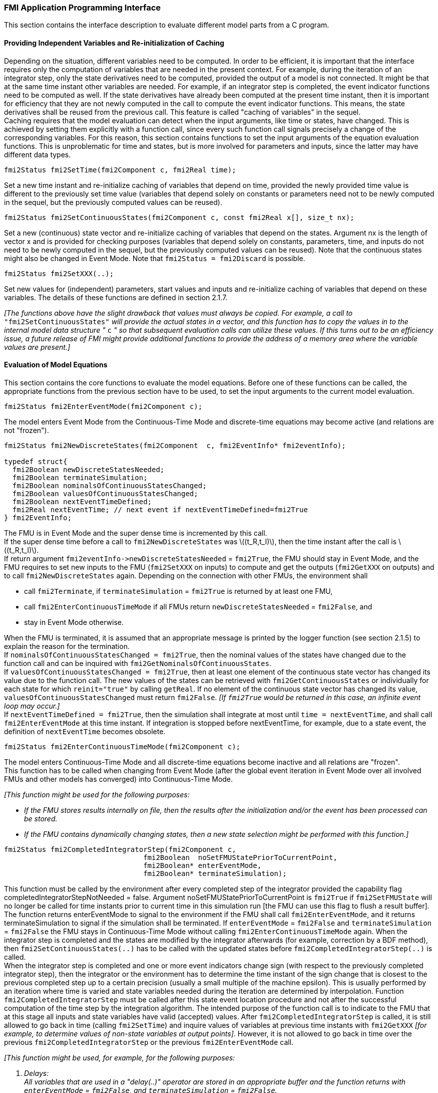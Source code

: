 === FMI Application Programming Interface

This section contains the interface description to evaluate different model parts from a C program.

==== Providing Independent Variables and Re-initialization of Caching

Depending on the situation,
different variables need to be computed.
In order to be [underline]#efficient#,
it is important that the interface requires only the [underline]#computation# of variables that are needed in the [underline]#present  context#.
For example, during the iteration of an integrator step,
only the state derivatives need to be computed,
provided the output of a model is not connected.
It might be that at the same time instant other variables are needed.
For example, if an integrator step is completed,
the event indicator functions need to be computed as well.
If the state derivatives have already been computed at the present time instant,
then it is important for efficiency that they are not newly computed
in the call to compute the event indicator functions.
This means, the state derivatives shall be reused from the previous call.
This feature is called "[underline]#caching of variables#" in the sequel. +
Caching requires that the model evaluation can detect when the input arguments,
like time or states, have changed.
This is achieved by setting them explicitly with a function call,
since every such function call signals precisely a change of the corresponding variables.
For this reason,
this section contains functions to set the input arguments of the equation evaluation functions.
This is unproblematic for time and states,
but is more involved for parameters and inputs,
since the latter may have different data types.

[source, C]
----
fmi2Status fmi2SetTime(fmi2Component c, fmi2Real time);
----
[role=indented2]
Set a new time instant and re-initialize caching of variables that depend on time,
provided the newly provided time value is different to the previously set time value (variables that depend solely on constants or parameters need not to be newly computed in the sequel,
but the previously computed values can be reused).

[source, C]
----
fmi2Status fmi2SetContinuousStates(fmi2Component c, const fmi2Real x[], size_t nx);
----
[role=indented2]
Set a new (continuous) state vector and re-initialize caching of variables that depend on the states.
Argument nx is the length of vector x and is provided for checking purposes (variables that depend solely on constants,
parameters, time, and inputs do not need to be newly computed in the sequel,
but the previously computed values can be reused).
Note that the continuous states might also be changed in Event Mode.
Note that `fmi2Status = fmi2Discard` is possible.

[source, C]
----
fmi2Status fmi2SetXXX(..);
----
[role=indented2]
Set new values for (independent) parameters,
start values and inputs and re-initialize caching of variables that depend on these variables.
The details of these functions are defined in section 2.1.7.

_[The functions above have the slight drawback that values must always be copied.
For example, a call to_ `"fmi2SetContinuousStates"` _will provide the actual states in a vector, and this function has to copy the values in to the internal model data structure "_ `c` _" so that subsequent evaluation calls can utilize these values.
If this turns out to be an efficiency issue,
a future release of FMI might provide additional functions to provide the address of a memory area where the variable values are present.]_

==== Evaluation of Model Equations

This section contains the core functions to evaluate the model equations.
Before one of these functions can be called,
the appropriate functions from the previous section have to be used,
to set the input arguments to the current model evaluation.

[source, C]
----
fmi2Status fmi2EnterEventMode(fmi2Component c);
----
[role=indented2]
The model enters Event Mode from the Continuous-Time Mode and discrete-time equations may become active (and relations are not "frozen").

[source, C]
----
fmi2Status fmi2NewDiscreteStates(fmi2Component  c, fmi2EventInfo* fmi2eventInfo);

typedef struct{
  fmi2Boolean newDiscreteStatesNeeded;
  fmi2Boolean terminateSimulation;
  fmi2Boolean nominalsOfContinuousStatesChanged;
  fmi2Boolean valuesOfContinuousStatesChanged;
  fmi2Boolean nextEventTimeDefined;
  fmi2Real nextEventTime; // next event if nextEventTimeDefined=fmi2True
} fmi2EventInfo;
----

[role=indented2]
The FMU is in Event Mode and the super dense time is incremented by this call. +
If the super dense time before a call to `fmi2NewDiscreteStates` was latexmath:[(t_R,t_I)], then the time instant after the call is latexmath:[(t_R,t_I)]. +
If return argument `pass:[fmi2eventInfo->newDiscreteStatesNeeded]` = `fmi2True`,
the FMU should stay in Event Mode, and the FMU requires to set new inputs to the FMU (`fmi2SetXXX` on inputs)
to compute and get the outputs (`fmi2GetXXX` on outputs) and to call `fmi2NewDiscreteStates` again.
Depending on the connection with other FMUs,
the environment shall

[role=indented2]
* call `fmi2Terminate`, if `terminateSimulation` = `fmi2True` is returned by at least one FMU,
* call `fmi2EnterContinuousTimeMode` if all FMUs return `newDiscreteStatesNeeded` = `fmi2False`, and
* stay in Event Mode otherwise.

[role=indented2]
When the FMU is terminated,
it is assumed that an appropriate message is printed by the logger function (see section 2.1.5) to explain the reason for the termination. +
If `nominalsOfContinuousStatesChanged = fmi2True`, then the nominal values of the states have changed due to the function call and can be inquired with `fmi2GetNominalsOfContinuousStates`. +
If `valuesOfContinuousStatesChanged = fmi2True`, then at least one element of the continuous state vector has changed its value due to the function call.
The new values of the states can be retrieved with `fmi2GetContinuousStates` or individually for each state for which `reinit="true"` by calling `getReal`.
If no element of the continuous state vector has changed its value,
`valuesOfContinuousStatesChanged` must return `fmi2False`.
_[If `fmi2True` would be returned in this case,
an infinite event loop may occur.]_ +
If `nextEventTimeDefined = fmi2True`,
then the simulation shall integrate at most until `time = nextEventTime`,
and shall call `fmi2EnterEventMode` at this time instant.
If integration is stopped before nextEventTime,
for example, due to a state event,
the definition of `nextEventTime` becomes obsolete.

[source, C]
----
fmi2Status fmi2EnterContinuousTimeMode(fmi2Component c);
----

[role=indented2]
The model enters Continuous-Time Mode and all discrete-time equations become inactive and all relations are "frozen". +
This function has to be called when changing from Event Mode (after the global event iteration in Event Mode over all involved FMUs and other models has converged) into Continuous-Time Mode. +

_[This function might be used for the following purposes:_

* _If the FMU stores results internally on file,
then the results after the initialization and/or the event has been processed can be stored._

* _If the FMU contains dynamically changing states,
then a new state selection might be performed with this function.]_

[source, C]
----
fmi2Status fmi2CompletedIntegratorStep(fmi2Component c,
                                 fmi2Boolean  noSetFMUStatePriorToCurrentPoint,
                                 fmi2Boolean* enterEventMode,
                                 fmi2Boolean* terminateSimulation);
----

[role=indented2]
This function must be called by the environment after every completed step of the integrator provided the capability flag completedIntegratorStepNotNeeded = false.
Argument noSetFMUStatePriorToCurrentPoint is `fmi2True` if `fmi2SetFMUState` will no longer be called for time instants prior to current time in this simulation run [the FMU can use this flag to flush a result buffer]. +
The function returns enterEventMode to signal to the environment if the FMU shall call `fmi2EnterEventMode`,
and it returns terminateSimulation to signal if the simulation shall be terminated.
If `enterEventMode` = `fmi2False` and `terminateSimulation` = `fmi2False` the FMU stays in Continuous-Time Mode without calling `fmi2EnterContinuousTimeMode` again.
When the integrator step is completed and the states are [underline]#modified# by the integrator [underline]#afterwards# (for example, correction by a BDF method),
then `fmi2SetContinuousStates(..)` has to be called with the updated states [underline]#before# `fmi2CompletedIntegratorStep(..)` is called. +
When the integrator step is completed and one or more event indicators change sign (with respect to the previously completed integrator step),
then the integrator or the environment has to determine the time instant of the sign change that is closest to the previous completed step up to a certain precision (usually a small multiple of the machine epsilon).
This is usually performed by an iteration where time is varied and state variables needed during the iteration are determined by interpolation.
Function `fmi2CompletedIntegratorStep` must be called after this state event location procedure and not after the successful computation of the time step by the integration algorithm.
The intended purpose of the function call is to indicate to the FMU that at this stage all inputs and state variables have valid (accepted) values.
After `fmi2CompletedIntegratorStep` is called,
it is still allowed to go back in time (calling `fmi2SetTime`) and inquire values of variables at previous time instants with `fmi2GetXXX` _[for example, to determine values of non-state variables at output points]_. However,
it is not allowed to go back in time over the previous `fmi2CompletedIntegratorStep` or the previous `fmi2EnterEventMode` call.

_[This function might be used, for example, for the following purposes:_

. _Delays:_ +
_All variables that are used in a "delay(..)" operator are stored in an appropriate buffer and the function returns with `enterEventMode` = `fmi2False`, and `terminateSimulation` = `fmi2False`._
. _Dynamic state selection: +
It is checked whether the dynamically selected states are still numerically appropriate.
If yes,
the function returns with `enterEventMode` = `fmi2False`  otherwise with `enterEventMode` = `fmi2True`._
_In the latter case, `fmi2EnterEventMode(..)` has to be called and the states are dynamically changed by a subsequent `fmi2NewDiscreteStates(..)`._

_Note that this function is not used to detect time or state events,
for example, by comparing event indicators of the previous with the current call of `fmi2CompletedIntegratorStep(..)`.
These types of events are detected in the environment, and the environment has to call `fmi2EnterEventMode(..)` independently in these cases,
whether the return argument `enterEventMode` of `fmi2CompletedIntegratorStep(..)` is `fmi2True` or `fmi2False`.]_

[source, C]
----
fmi2Status fmi2GetDerivatives    (fmi2Component c, fmi2Real derivatives[],
                                  size_t nx);
fmi2Status fmi2GetEventIndicators(fmi2Component c, fmi2Real eventIndicators[],
                                  size_t ni);
----

[role=indented2]
Compute state derivatives and event indicators at the current time instant and for the current states.
The derivatives are returned as a vector with `"nx"` elements.
A state event is triggered when the domain of an event indicator changes from latexmath:[z_j > 0] to latexmath:[z_j \leq 0] or vice versa.
The FMU must guarantee that at an event restart latexmath:[z_j \neq 0],
for example, by shifting latexmath:[z_j] with a small value.
Furthermore, latexmath:[z_j] should be scaled in the FMU with its nominal value (so all elements of the returned vector `"eventIndicators"` should be in the order of "one").
The event indicators are returned as a vector with `"ni"` elements. +
The ordering of the elements of the derivatives vector is identical to the ordering of the state vector (for example, `derivatives[2]` is the derivative of `x[2]`).
Event indicators are not necessarily related to variables on the Model Description File. +
Note that `fmi2Status` = `fmi2Discard` is possible for both functions.

[source, C]
----
fmi2Status fmi2GetContinuousStates(fmi2Component c, fmi2Real x[], size_t nx);
----

[role=indented2]
Return the new (continuous) state vector x.

[source, C]
----
fmi2Status fmi2GetNominalsOfContinuousStates(fmi2Component c,
                                             fmi2Real x_nominal[], size_t nx);
----

[role=indented2]
Return the nominal values of the continuous states.
This function should always be called after calling function `fmi2NewDiscreteStates` if it returns with `eventInfo->nominalsOfContinuousStatesChanged = fmi2True`, since then the nominal values of the continuous states have changed
_[for example, because the association of the continuous states to variables has changed due to internal dynamic state selection]_.
If the FMU does not have information about the nominal value of a continuous state i,
a nominal value `x_nominal[i] = 1.0` should be returned.
Note that it is required that `x_nominal[i] > 0.0`.
_[Typically, the nominal values of the continuous states are used to compute the absolute tolerance required by the integrator.
Example: +
`absoluteTolerance[i] = 0.01*tolerance*x_nominal[i];`]_

==== State Machine of Calling Sequence

Every implementation of the FMI must support calling sequences of the functions according to the following state chart:

.Calling sequence of Model Exchange C functions in form of an UML 2.0 state machine.
image::images/CallingSequenceME.png[width=100%]

The objective of the start chart is to define the allowed calling sequences for functions of the FMI: Calling sequences not accepted by the state chart are not supported by the FMI.
The behavior of an FMU is undefined for such a calling sequence.
For example, the state chart indicates that when an FMU for Model Exchange is in state "Continuous-Time Mode",
a call to `fmi2SetReal` for a discrete input is not supported.
The state chart is given here as UML 2.0 state machine.
If a transition is labelled with one or more function names (for example, `fmi2GetReal`,
`fmi2GetInteger`), this means that the transition is taken if any of these functions is successfully called.
Note that the FMU can always determine in which state it is since every state is entered by a particular function call (such as `fmi2EnterEventMode`),
or a particular return value (such as `fmi2Fatal`).
_[Bugfix in FMI 2.0.1: Note that there is an inconsistency in the state graph and the table regarding if `fmi2GetEventIndicators` is allowed to be called in `initializationMode`.
The table (see further down) is correct and `fmi2GetEventIndicators` can be called in `initializationMode`.]_

The transition conditions `external event`, `time event`, and `state event` are defined in section 3.1.
Each state of the state machine corresponds to a certain phase of a simulation as follows:

*Instantiated:* +
In this state,
start and guess values of variables that have `initial = "exact"` or `"approx"` and `variability` ≠ `"constant"` can be set,
this does not include inputs as they do not have an `initial` attribute.

*Initialization Mode:* +
In this state, equations are active to determine all continuous-time states,
as well as all outputs (and optionally other variables exposed by the exporting tool).
The variables that can be retrieved by `fmi2GetXXX` calls are (1) defined in the XML file under `<ModelStructure><InitialUnknowns>` and (2) variables with `causality` = `"output"`.
Variables with `initial` = `"exact"` and `variability` ≠ `"constant"`,
as well as variables with `causality` = `"input"` can be set.

*Continuous-Time Mode:* +
In this state, the continuous-time model equations are active and integrator steps are performed.
The event time of a state event may be determined if a domain change of at least one event indicator is detected at the end of a completed integrator step.

*Event Mode:* +
If an event is triggered in Continuous-Time Mode,
then Event Mode is entered by calling `fmi2EnterEventMode`.
In this mode all continuous-time and discrete-time equations are active and the unknowns at an event can be computed and retrieved.
After an event is completely processed,
`fmi2NewDiscreteStates` must be called and depending on the return argument,
`newDiscreteStatesNeeded`,
the state chart stays in Event Mode or switches to Continuous-Time Mode.
When the Initialization Mode is terminated with `fmi2ExitInitializationMode`,
then Event Mode is directly entered,
and the continuous-time and discrete-time variables at the initial time are computed based on the initial continuous-time states determined in the Initialization Mode

*terminated:* +
In this state, the solution at the final time of a simulation can be retrieved.

Note that simulation backward in time is only allowed over continuous time intervals.
As soon as an event occurred (`fmi2EnterEventMode` was called), going back in time is forbidden,
because `fmi2EnterEventMode` / `fmi2NewDiscreteStates` can only compute the next discrete state,
not the previous one.

Note that during Initialization, Event, and Continuous-Time Mode input variables can be set with `fmi2SetXXX`
and output variables can be retrieved with `fmi2GetXXX` interchangeably according to the model structure defined under element `<ModelStructure>` in the XML file.
_[For example, if one output `y1` depends on two inputs `u1`, `u2`,
then these two inputs must be set, before `y1` can be retrieved.
If additionally an output `y2` depends on an input `u3`,
then `u3` can be set and `y2` can be retrieved afterwards.
As a result, artificial or "real" algebraic loops over connected FMUs in any of these three modes can be handled by using appropriate numerical algorithms.]_

The allowed function calls in the respective states are summarized in the following table
(functions marked in "[yellow-background]#yellow#" are only available for "Model Exchange",
the other functions are available both for "Model Exchange" and "Co-Simulation"):

[cols="10,1,1,1,1,1,1,1,1", width=70%]
|====
.2+.>|*Function*
8+|*FMI 2.0 for Model Exchange*

|[vertical-text]#start, end#
|[vertical-text]#instantiated#
|[vertical-text]#Initialization Mode#
|[vertical-text]#Event Mode#
|[vertical-text]#Continuous-Time Mode#
|[vertical-text]#terminated#
|[vertical-text]#error#
|[vertical-text]#fatal#

|fmi2GetTypesPlatform              |x |x |x |x |x |x |x |
|fmi2GetVersion                    |x |x |x |x |x |x |x |
|fmi2SetDebugLogging               |  |x |x |x |x |x |x |
|fmi2Instantiate                   |x |  |  |  |  |  |  |
|fmi2FreeInstance                  |  |x |x |x |x |x |x |
|fmi2SetupExperiment               |  |x |  |  |  |  |  |
|fmi2EnterInitializationMode       |  |x |  |  |  |  |  |
|fmi2ExitInitializationMode        |  |  |x |  |  |  |  |
|fmi2Terminate                     |  |  |  |x |x |  |  |
|fmi2Reset                         |  |x |x |x |x |x |x |
|fmi2GetReal                       |  |  |2 |x |x |x |7 |
|fmi2GetInteger                    |  |  |2 |x |x |x |7 |
|fmi2GetBoolean                    |  |  |2 |x |x |x |7 |
|fmi2GetString                     |  |  |2 |x |x |x |7 |
|fmi2SetReal                       |  |1 |3 |4 |5 |  |  |
|fmi2SetInteger                    |  |1 |3 |4 |  |  |  |
|fmi2SetBoolean                    |  |1 |3 |4 |  |  |  |
|fmi2SetString                     |  |1 |3 |4 |  |  |  |
|fmi2GetFMUstate                   |  |x |x |x |x |x |7 |
|fmi2SetFMUstate                   |  |x |x |x |x |x |x |
|fmi2FreeFMUstate                  |  |x |x |x |x |x |x |
|fmi2SerializedFMUstateSize        |  |x |x |x |x |x |x |
|fmi2SerializeFMUstate             |  |x |x |x |x |x |x |
|fmi2DeSerializeFMUstate           |  |x |x |x |x |x |x |
|fmi2GetDirectionalDerivative      |  |  |x |x |x |x |7 |
| fmi2EnterEventMode               {set:cellbgcolor:yellow} |  {set:cellbgcolor!} |  |  |x |x |  |  |
|fmi2NewDiscreteStates             {set:cellbgcolor:yellow} |  {set:cellbgcolor!} |  |  |x |  |  |  |
|fmi2EnterContinuousTimeMode       {set:cellbgcolor:yellow} |  {set:cellbgcolor!} |  |  |x |  |  |  |
|fmi2CompletedIntegratorStep       {set:cellbgcolor:yellow} |  {set:cellbgcolor!} |  |  |  |x |  |  |
|fmi2SetTime                       {set:cellbgcolor:yellow} |  {set:cellbgcolor!} |  |  |8 |x |  |  |
|fmi2SetContinuousStates           {set:cellbgcolor:yellow} |  {set:cellbgcolor!} |  |  |  |x |  |  |
|fmi2GetEventIndicators            {set:cellbgcolor:yellow} |  {set:cellbgcolor!} |  |x |x |x |x |7 |
|fmi2GetContinuousStates           {set:cellbgcolor:yellow} |  {set:cellbgcolor!} |  |x |x |x |x |7 |
|fmi2GetDerivatives                {set:cellbgcolor:yellow} |  {set:cellbgcolor!} |  |x |x |x |x |7 |
|fmi2GetNominalsOfContinuousStates {set:cellbgcolor:yellow} |  {set:cellbgcolor!} |x |  |x |x |x |7 |
|====

*x* means: call is allowed in the corresponding state +
*number* means: call is allowed if the indicated condition holds: +
*1* for a variable with `variability` latexmath:[\neq] `"constant"` that has `initial` =
`"exact"` or `"approx"` +
*2* for a variable with `causality = "output"`, or continuous-time states or state derivatives +
*3* for a variable with `variability` latexmath:[\neq] `"constant"` that has `initial` = `"exact"`,
or `causality` = `"input"` +
*4* for a variable with `causality` = `"input"`,
or (`causality` = `"parameter"` and `variability` = `"tunable"`) +
*5* for a variable with `causality` = `"input"` and `variability` = `"continuous"`, and for a continuous-time state variable +
_[Clarification in FMI 2.0.1: This rule regarding  a continuous-time state variable is not shown in the state machine diagram above but shall be applied.]_
*7* always, but retrieved values are usable for debugging only
*8* only for a Pure Discrete-Time FMU. This exits the current event mode and sets the time for the next event instant. `fmi2NewDiscreteStates` must have been called with `newDiscreteStatesNeeded` = `fmi2False` at least once before this can be done:

==== Pseudo-code Example

In the following example,
the usage of the `fmi2XXX` functions is sketched in order to clarify the typical calling sequence of the functions in a simulation environment.
The example is given in a mix of pseudo-code and C,
in order to keep it small and understandable.
Furthermore, it is assumed that one FMU is directly integrated in a simulation environment.
If the FMU would be used inside another model,
additional code is needed,
especially initialization and event iteration has to be adapted.

[source, C]
----
m = M_fmi2Instantiate("m", ...)  // "m" is the instance name
                                 // "M_" is the MODEL_IDENTIFIER
nx = ...         // number of states, from XML file
nz = ...         // number of event indicators, from XML file
Tstart = 0       // could also be retrieved from XML file
Tend = 10        // could also be retrieved from XML file
dt = 0.01        // fixed step size of 10 milli-seconds

// set the start time
Tnext = Tend
time  = Tstart
M_fmi2SetTime(m, time)

// set all variable start values (of "ScalarVariable / <type> / start") and
// set the input values at time = Tstart
M_fmi2SetReal/Integer/Boolean/String(m, ...)

// initialize
   // determine continuous and discrete states
   M_fmi2SetupExperiment(m,fmi2False,0.0, Tstart, fmi2True,Tend)
   M_fmi2EnterInitializationMode(m)
   M_fmi2ExitInitializationMode(m)

   // event iteration
   eventInfo.newDiscreteStatesNeeded = true;
   while eventInfo.newDiscreteStatesNeeded loop
     // update discrete states
     M_fmi2NewDiscreteStates(m, &eventInfo)
     if eventInfo.terminateSimulation then goto TERMINATE_MODEL
   end while

// enter Continuous-Time Mode
M_fmi2EnterContinuousTimeMode(m)

// retrieve initial state x and
// nominal values of x (if absolute tolerance is needed)
M_fmi2GetContinuousStates(m, x, nx)
M_fmi2GetNominalsOfContinuousStates(m, x_nominal, nx)

// retrieve solution at t=Tstart, for example, for outputs
M_fmi2GetReal/Integer/Boolean/String(m, ...)

while time < Tend loop
  // compute derivatives
  M_fmi2GetDerivatives(m, der_x, nx)

  // advance time
  h = min(dt, Tnext-time)
  time = time + h
  M_fmi2SetTime(m, time)

  // set inputs at t = time
  M_fmi2SetReal/Integer/Boolean/String(m, ...)

  // set states at t = time and perform one step
  x = x + h*der_x  // forward Euler method
  M_fmi2SetContinuousStates(m, x, nx)

  // get event indicators at t = time
  M_fmi2GetEventIndicators(m, z, nz)

  // detect  events, if any
  time_event = abs(time - Tnext) <= eps
  state_event = ...          // compare sign of z with previous z

  // inform the model about an accepted step
  M_fmi2CompletedIntegratorStep(m, fmi2True, &enterEventMode, &terminateSimulation)
  if terminateSimulation then goto TERMINATE_MODEL

  // handle events
  if entertEventMode or time_event or state_event then
    M_fmi2EnterEventMode(m)

    // event iteration
    eventInfo.newDiscreteStatesNeeded = true;
    while eventInfo.newDiscreteStatesNeeded loop
      // update discrete states
      M_fmi2NewDiscreteStates(m, &eventInfo)
      if eventInfo.terminateSimulation then goto TERMINATE_MODEL
    end while

    // enter Continuous-Time Mode
    M_fmi2EnterContinuousTimeMode(m)

    // retrieve solution at simulation restart
    M_fmi2GetReal/Integer/Boolean/String(m, ...)
    if eventInfo.valuesOfContinuousStatesChanged == fmi2True then
      //the model signals a value change of states, retrieve them
      M_fmi2GetContinuousStates(m, x, nx)
    end if

    if eventInfo.nominalsOfContinuousStatesChanged = fmi2True then
      //the meaning of states has changed; retrieve new nominal values
      M_fmi2GetNominalsOfContinuousStates(m, x_nominal, nx)
    end if

    if eventInfo.nextEventTimeDefined then
      Tnext = min(eventInfo.nextEventTime, Tend)
    else
      Tnext = Tend
    end if
  end if
end while

// terminate simulation and retrieve final values
TERMINATE_MODEL:
M_fmi2Terminate(m)
M_fmi2GetReal/Integer/Boolean/String(m, ...)

// cleanup
M_fmi2FreeInstance(m)
----

In the code above, errors are not handled. Typically, `fmi2XXX` function calls are performed in the following way:

[source, C]
----
status = M_fmi2GetDerivatives(m, der_x, nx);
switch ( status ) { case fmi2Discard: ....; break; // reduce step size and try again
                    case fmi2Error  : ....; break; // cleanup and stop simulation
                    case fmi2Fatal  : ....; }      // stop using the model
----
The switch statement could also be stored in a macro to simplify the code.

